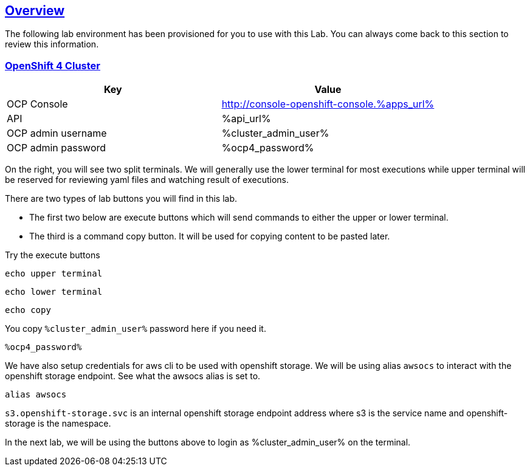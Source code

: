 :sectlinks:
:markup-in-source: verbatim,attributes,quotes
:OCP4_PASSWORD: %ocp4_password%
:CLUSTER_ADMIN_USER: %cluster_admin_user%
:APPS_URL: %apps_url%
:API_URL: %api_url%
== Overview

The following lab environment has been provisioned for you to use with this Lab. You can always come back to this section to review this information.

// image::screenshots/lab1/labenv-overview2.png[Lab Environment Overview, width=50%, align="center"]

=== OpenShift 4 Cluster

[width="100%",cols="50%,50%",options="header",]
|===
|Key |Value
|OCP Console |http://console-openshift-console.{APPS_URL}
|API |{API_URL}
|OCP admin username| {CLUSTER_ADMIN_USER}
|OCP admin password| {OCP4_PASSWORD}
|===

On the right, you will see two split terminals. We will generally use the lower terminal for most executions while upper terminal will be reserved for reviewing yaml files and watching result of executions.

There are two types of lab buttons you will find in this lab.

- The first two below are execute buttons which will send commands to either the upper or lower terminal.
- The third is a command copy button. It will be used for copying content to be pasted later.

Try the execute buttons
[source,bash,role=execute]
----
echo upper terminal
----
[source,bash,role=execute-2]
----
echo lower terminal
----
[source,bash,role=copy]
----
echo copy
----

You copy `{CLUSTER_ADMIN_USER}` password here if you need it.
[source,bash,role=copy]
----
%ocp4_password%
----

We have also setup credentials for aws cli to be used with openshift storage.
We will be using alias `awsocs` to interact with the openshift storage endpoint.
See what the awsocs alias is set to.
[source,bash,role=execute-2]
----
alias awsocs
----
`s3.openshift-storage.svc` is an internal openshift storage endpoint address where s3 is the service name and openshift-storage is the namespace.

In the next lab, we will be using the buttons above to login as {CLUSTER_ADMIN_USER} on the terminal.

